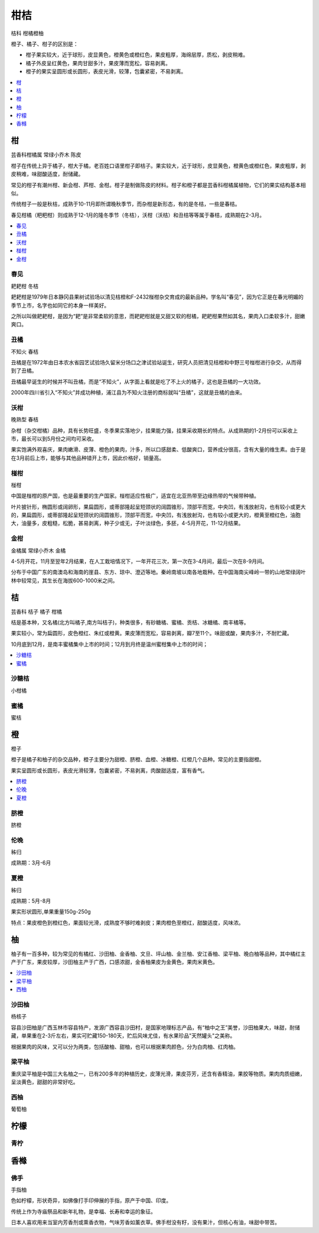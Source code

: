 
.. _citrus:

柑桔
===============
``桔科`` ``柑橘橙柚``

橙子、橘子、柑子的区别是：

* 柑子果实较大，近于球形，皮显黄色，橙黄色或橙红色，果皮粗厚，海绵层厚，质松，剥皮稍难。
* 橘子外皮呈红黄色，果肉甘甜多汁，果皮薄而宽松，容易剥离。
* 橙子的果实呈圆形或长圆形，表皮光滑，较薄，包囊紧密，不易剥离。


.. image:: ./images/orange.png



.. contents::
    :local:
    :depth: 1



.. _madarine:

柑
-----------
``芸香科柑橘属`` ``常绿小乔木`` ``陈皮``

柑子在传统上异于橘子，柑大于橘，老百姓口语里柑子即桔子。果实较大，近于球形，皮显黄色，橙黄色或橙红色，果皮粗厚，剥皮稍难，味甜酸适度，耐储藏。

常见的柑子有潮州柑、新会柑、芦柑、金柑。柑子是制做陈皮的材料。柑子和橙子都是芸香科柑橘属植物，它们的果实结构基本相似。

传统柑子一般是秋桔，成熟于10-11月即所谓晚秋季节，而杂柑是新形态，有的是冬桔，一些是春桔。

春见柑橘（粑粑柑）则成熟于12-1月的隆冬季节（冬桔），沃柑（沃桔）和丑桔等等属于春桔，成熟期在2-3月。

.. contents::
    :local:
    :depth: 1

.. _chunjian:

春见
~~~~~~~~~~~
``耙耙柑`` ``冬桔``

耙耙柑是1979年日本静冈县果树试验场以清见桔橙和F-2432椪柑杂交育成的最新品种。学名叫“春见”，因为它正是在春光明媚的季节上市，名字也如同它的本身一样美好。

之所以叫做耙耙柑，是因为“耙”是非常柔软的意思，而耙耙柑就是又甜又软的柑橘，耙耙柑果然如其名，果肉入口柔软多汁，甜嫩爽口。


.. _chouju:

丑橘
~~~~~~~~~~~
``不知火`` ``春桔``

丑橘是在1972年由日本农水省园艺试验场久留米分场口之津试验站诞生，研究人员把清见桔橙和中野三号椪柑进行杂交，从而得到了丑橘。

丑橘最早诞生的时候并不叫丑橘，而是“不知火”，从字面上看就是吃了不上火的橘子，这也是丑橘的一大功效。

2000年四川省引入“不知火”并成功种植，浦江县为不知火注册的商标就叫“丑橘”，这就是丑橘的由来。


.. _wogan:

沃柑
~~~~~~~~~~~
``晚熟型`` ``春桔``

杂柑（杂交柑橘）品种，具有长势旺盛，冬季果实落地少，挂果能力强，挂果采收期长的特点。从成熟期的1-2月份可以采收上市，最长可以到5月份之间均可采收。

果实饱满外观喜庆，果肉嫩滑、皮薄、橙色的果肉，汁多，所以口感甜柔、低酸爽口，营养成分很高，含有大量的维生素。由于是在3月前后上市，能够与其他品种错开上市，因此价格好，销量高。



.. _penggan:

椪柑
~~~~~~~~~~~
``椪柑``

中国是椪柑的原产国，也是最重要的生产国家。椪柑适应性极广，适宜在北亚热带至边缘热带的气候带种植。

叶片披针形，椭圆形或阔卵形，果扁圆形，或蒂部隆起呈短颈状的阔圆锥形，顶部平而宽，中央凹，有浅放射沟，也有较小或更大的，果扁圆形，或蒂部隆起呈短颈状的阔圆锥形，顶部平而宽，中央凹，有浅放射沟，也有较小或更大的，橙黄至橙红色，油胞大，油量多，皮粗糙，松脆，甚易剥离，种子少或无，子叶淡绿色，多胚，4-5月开花，11-12月结果。


.. _kumquat:

金柑
~~~~~~~~~~~
``金橘属`` ``常绿小乔木``  ``金橘``

4-5月开花，11月至翌年2月结果，在人工栽培情况下，一年开花三次，第一次在3-4月间，最后一次在8-9月间。

分布于中国广东的南澳岛和海南的崖县、东方、琼中、澄迈等地。秦岭南坡以南各地栽种。在中国海南尖峰岭一带的山地常绿阔叶林中较常见，其生长在海拔600-1000米之间。


.. _tangerine:

桔
-----------
``芸香科`` ``桔子`` ``橘子`` ``柑橘``

桔是基本种，又名橘(北方叫橘子,南方叫桔子)，种类很多，有砂糖橘、蜜橘、贡桔、冰糖橘、南丰橘等。

果实较小，常为扁圆形，皮色橙红、朱红或橙黄。果皮薄而宽松，容易剥离，瓣7至11个。味甜或酸，果肉多汁，不耐贮藏。

10月底到12月，是南丰蜜橘集中上市的时间；12月到月终是温州蜜柑集中上市的时间；


.. contents::
    :local:
    :depth: 1

.. _clementine:

沙糖桔
~~~~~~~~~~~
``小柑橘``

.. _miju:

蜜橘
~~~~~~~~~~~
``蜜桔``



.. _orange:

橙
-----------
``橙子``

橙子是橘子和柚子的杂交品种，橙子主要分为甜橙、脐橙、血橙、冰糖橙、红橙几个品种。常见的主要指甜橙。

果实呈圆形或长圆形，表皮光滑较薄，包囊紧密，不易剥离，肉酸甜适度，富有香气。

.. contents::
    :local:
    :depth: 1

.. _qicheng:

脐橙
~~~~~~~~~~~
``脐橙``

.. _lunwan:

伦晚
~~~~~~~~~~~
``秭归``

成熟期：3月-6月

.. _xiacheng:

夏橙
~~~~~~~~~~~
``秭归``

成熟期：5月-8月

果实形状圆形,单果重量150g-250g

特点：果皮橙色到橙红色，果面较光滑，成熟度不够时难剥皮；果肉橙色至橙红，甜酸适度，风味浓。

.. _shaddock:

柚
-----------

柚子有一百多种，较为常见的有橘红、沙田柚、金香柚、文旦、坪山柚、金兰柚、安江香柚、梁平柚、晚白柚等品种，其中橘红主产于广东，果皮较厚，沙田柚主产于广西，口感浓甜，金香柚果皮为金黄色，果肉米黄色。

.. contents::
    :local:
    :depth: 1

.. _shatianyou:

沙田柚
~~~~~~~~~~~
``杨核子``

容县沙田柚是广西玉林市容县特产，发源广西容县沙田村，是国家地理标志产品，有“柚中之王”美誉，沙田柚果大，味甜，耐储藏，单果重在2-3斤左右，果实可贮藏150-180天，贮后风味尤佳，有水果珍品"天然罐头"之美称。

根据果肉的风味，又可以分为两类，包括酸柚、甜柚，也可以根据果肉颜色，分为白肉柚、红肉柚。

梁平柚
~~~~~~~~~~~

重庆梁平柚是中国三大名柚之一，已有200多年的种植历史，皮薄光滑，果皮芬芳，还含有香精油，果胶等物质。果肉肉质细嫩，呈淡黄色，甜甜的非常好吃。

.. _grapefluit:

西柚
~~~~~~~~~~~
``葡萄柚``

.. _lemon:

柠檬
-----------

.. _lime:

青柠
~~~~~~~~~~~


.. _citron:

香橼
-----------

佛手
~~~~~~~~~~~
``手指柚``

色如柠檬，形状奇异，如佛像打手印伸展的手指，原产于中国、印度。

传统上作为寺庙祭品和新年礼物，是幸福、长寿和幸运的象征。

日本人喜欢用来当室内芳香剂或熏香衣物，气味芳香如薰衣草。佛手柑没有籽，没有果汁，但核心有油，味甜中带苦。



